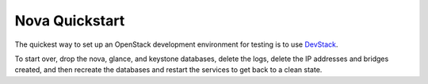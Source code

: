 ..
      Copyright 2010-2011 United States Government as represented by the
      Administrator of the National Aeronautics and Space Administration. 
      All Rights Reserved.

      Licensed under the Apache License, Version 2.0 (the "License"); you may
      not use this file except in compliance with the License. You may obtain
      a copy of the License at

          http://www.apache.org/licenses/LICENSE-2.0

      Unless required by applicable law or agreed to in writing, software
      distributed under the License is distributed on an "AS IS" BASIS, WITHOUT
      WARRANTIES OR CONDITIONS OF ANY KIND, either express or implied. See the
      License for the specific language governing permissions and limitations
      under the License.

Nova Quickstart
===============

The quickest way to set up an OpenStack development environment for testing is
to use `DevStack <http://devstack.org/>`_.

To start over, drop the nova, glance, and keystone databases, delete the logs,
delete the IP addresses and bridges created, and then recreate the databases
and restart the services to get back to a clean state.
